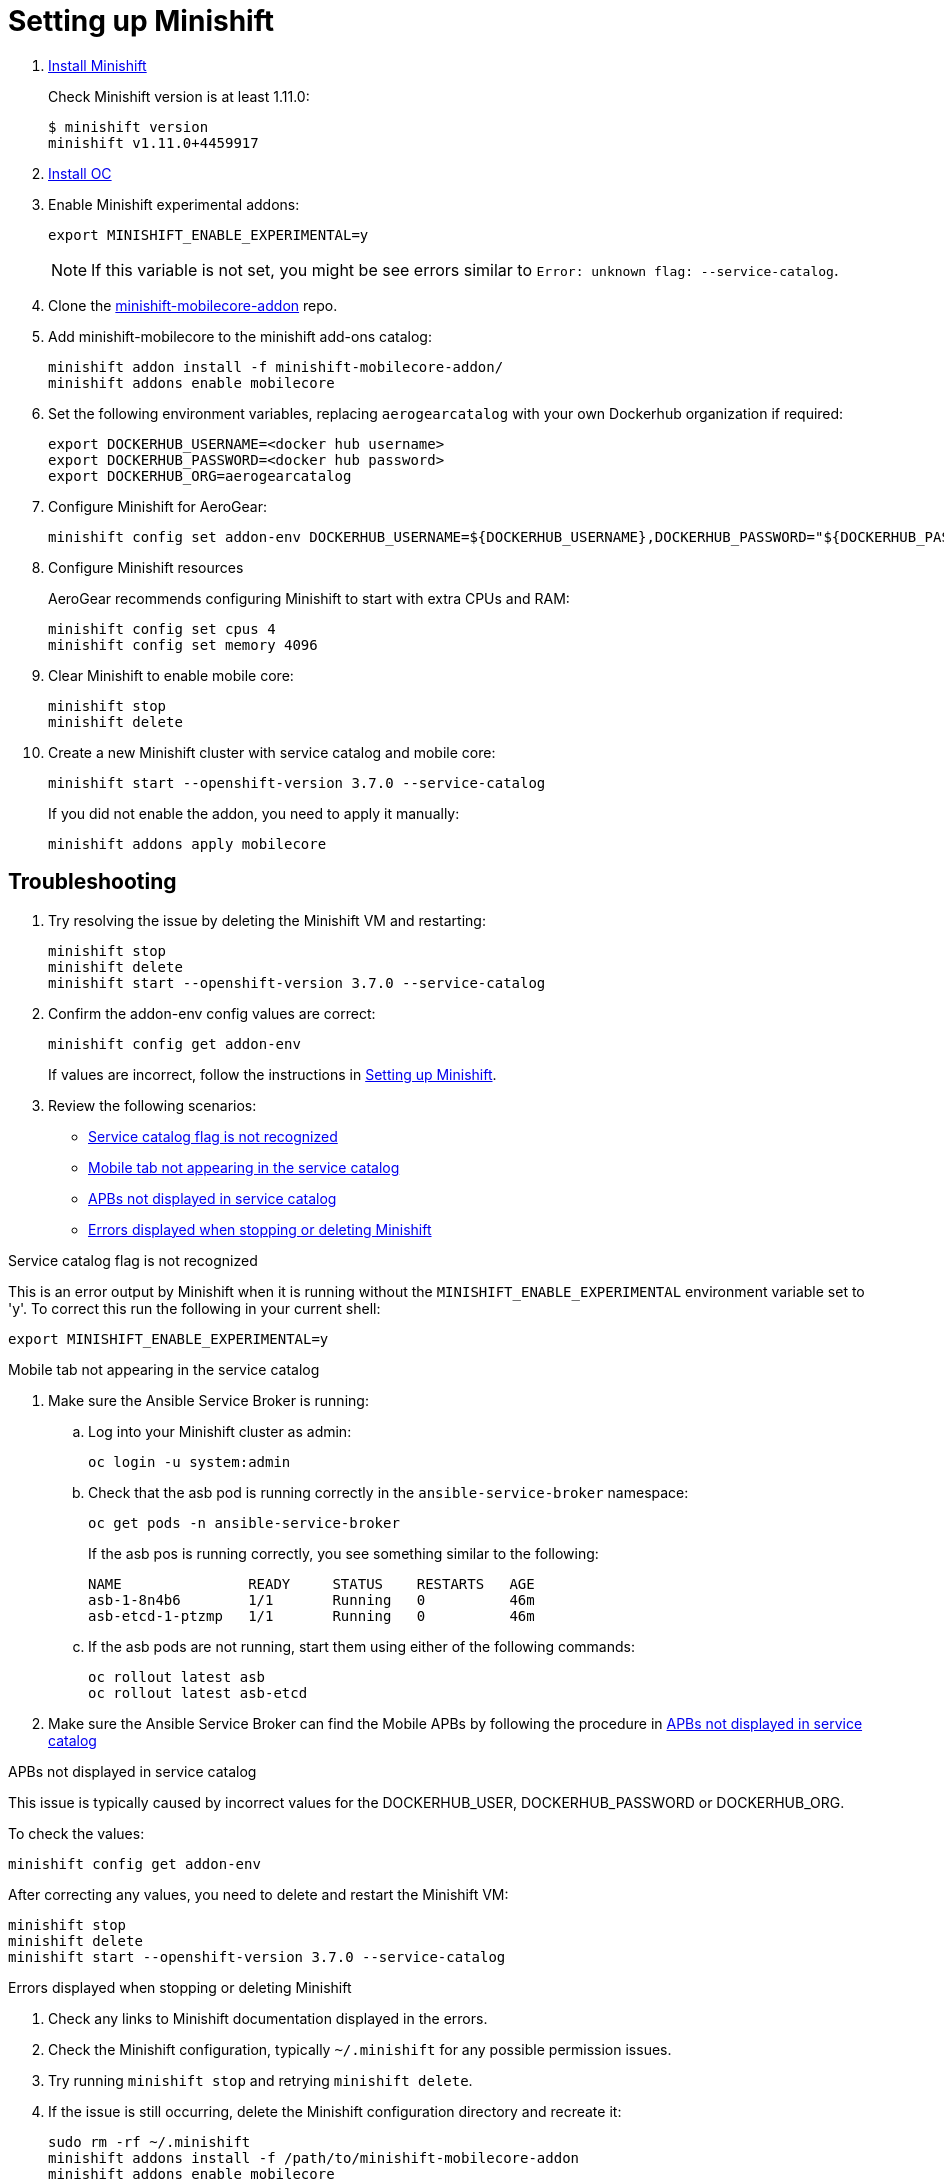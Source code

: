 :org: AeroGear
//source: https://github.com/aerogear/minishift-mobilecore-addon/blob/master/README.md


[[setting-up-minishift]]
= Setting up Minishift

. link:https://docs.openshift.org/latest/minishift/getting-started/installing.html[Install Minishift]
+
Check Minishift version is at least 1.11.0:
+
[source,bash]
----
$ minishift version
minishift v1.11.0+4459917
----

. link:https://docs.openshift.org/latest/cli_reference/get_started_cli.html#installing-the-cli[Install OC]

. Enable Minishift experimental addons:
+
[source,bash]
----
export MINISHIFT_ENABLE_EXPERIMENTAL=y
----
+
NOTE: If this variable is not set, you might be see errors similar to `Error: unknown flag: --service-catalog`.

. Clone the link:https://github.com/aerogear/minishift-mobilecore-addon[minishift-mobilecore-addon] repo.


. Add minishift-mobilecore to the minishift add-ons catalog:
+
[source,bash]
----
minishift addon install -f minishift-mobilecore-addon/
minishift addons enable mobilecore
----

. Set the following environment variables, replacing `aerogearcatalog` with your own Dockerhub organization if required:
+
[source,bash]
----
export DOCKERHUB_USERNAME=<docker hub username>
export DOCKERHUB_PASSWORD=<docker hub password>
export DOCKERHUB_ORG=aerogearcatalog
----

. Configure Minishift for AeroGear:
+
[source,bash]
----
minishift config set addon-env DOCKERHUB_USERNAME=${DOCKERHUB_USERNAME},DOCKERHUB_PASSWORD="${DOCKERHUB_PASSWORD}",DOCKERHUB_ORG=${DOCKERHUB_ORG}
----

. Configure Minishift resources
+
{Org} recommends configuring Minishift to start with extra CPUs and RAM:
+
[source,bash]
----
minishift config set cpus 4
minishift config set memory 4096
----

. Clear Minishift to enable mobile core:
+
[source,bash]
----
minishift stop
minishift delete
----

. Create a new Minishift cluster with service catalog and mobile core:
+
[source,bash]
----
minishift start --openshift-version 3.7.0 --service-catalog
----
+
If you did not enable the addon, you need to apply it manually:
+
[source,bash]
----
minishift addons apply mobilecore
----

== Troubleshooting

. Try resolving the issue by deleting the Minishift VM and restarting:
+
[source,bash]
----
minishift stop
minishift delete
minishift start --openshift-version 3.7.0 --service-catalog
----

. Confirm the addon-env config values are correct:
+
[source,bash]
----
minishift config get addon-env
----
+
If values are incorrect, follow the instructions in xref:setting-up-minishift[Setting up Minishift].

. Review the following scenarios:
+
* xref:service-catalog-not-recognized[]
* xref:mobile-tab-not-appearing[]
* xref:apbs-not-showing[]
* xref:errors-when-stopping[]


[[service-catalog-not-recognized]]
.Service catalog flag is not recognized
This is an error output by Minishift when it is running without the `MINISHIFT_ENABLE_EXPERIMENTAL` environment variable set to 'y'. To correct this run the following in your current shell:

----
export MINISHIFT_ENABLE_EXPERIMENTAL=y
----
[[mobile-tab-not-appearing]]
.Mobile tab not appearing in the service catalog

. Make sure the Ansible Service Broker is running:
+
.. Log into your Minishift cluster as admin:
+
[source,bash]
----
oc login -u system:admin
----

.. Check that the asb pod is running correctly in the `ansible-service-broker` namespace:
+
[source,bash]
----
oc get pods -n ansible-service-broker
----
+
If the asb pos is running correctly, you see something similar to the following:
+
[source,bash]
----
NAME               READY     STATUS    RESTARTS   AGE
asb-1-8n4b6        1/1       Running   0          46m
asb-etcd-1-ptzmp   1/1       Running   0          46m
----

.. If the asb pods are not running, start them using either of the following commands:
+
[source,bash]
----
oc rollout latest asb
oc rollout latest asb-etcd
----

. Make sure the Ansible Service Broker can find the Mobile APBs by following the procedure in xref:apbs-not-showing[]

[[apbs-not-showing]]
.APBs not displayed in service catalog

This issue is typically caused by incorrect values for the DOCKERHUB_USER, DOCKERHUB_PASSWORD or DOCKERHUB_ORG.

To check the values:

[source,bash]
----
minishift config get addon-env
----

After correcting any values, you need to delete and restart the Minishift VM:

[source,bash]
----
minishift stop
minishift delete
minishift start --openshift-version 3.7.0 --service-catalog
----

[[errors-when-stopping]]
.Errors displayed when stopping or deleting Minishift

. Check any links to Minishift documentation displayed in the errors.

. Check the Minishift configuration, typically `~/.minishift` for any possible permission issues. 

. Try running `minishift stop` and retrying `minishift delete`. 

. If the issue is still occurring, delete the Minishift configuration directory and recreate it:
+
[source,bash]
----
sudo rm -rf ~/.minishift
minishift addons install -f /path/to/minishift-mobilecore-addon
minishift addons enable mobilecore
----

